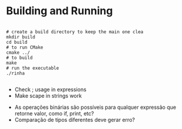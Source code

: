 
* Building and Running

#+begin_src shell

  # create a build directory to keep the main one clea
  mkdir build
  cd build
  # to run CMake
  cmake ../
  # to build
  make
  # run the executable
  ./rinha
 
#+end_src

# TODO
- Check ; usage in expressions
- Make scape in strings work

# DOUBTS
- As operações binárias são possíveis para qualquer expressão que retorne valor, como if, print, etc?
- Comparação de tipos diferentes deve gerar erro?